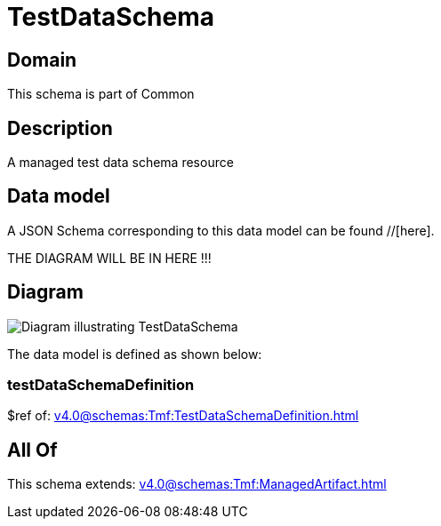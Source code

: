 = TestDataSchema

[#domain]
== Domain

This schema is part of Common

[#description]
== Description
A managed test data schema resource


[#data_model]
== Data model

A JSON Schema corresponding to this data model can be found //[here].

THE DIAGRAM WILL BE IN HERE !!!

[#diagram]
== Diagram
image::Resource_TestDataSchema.png[Diagram illustrating TestDataSchema]


The data model is defined as shown below:


=== testDataSchemaDefinition
$ref of: xref:v4.0@schemas:Tmf:TestDataSchemaDefinition.adoc[]


[#all_of]
== All Of

This schema extends: xref:v4.0@schemas:Tmf:ManagedArtifact.adoc[]
